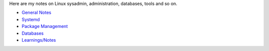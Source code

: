 .. title: linux
.. slug: linux
.. date: 2017-03-01 10:09:02 UTC+05:30
.. tags: linux, notes
.. category: linux
.. link: 
.. description: notes on linux
.. type: text


Here are my notes on Linux sysadmin, administration, databases, tools
and so on.

- `General Notes`_
- `Systemd`_
- `Package Management`_
- `Databases`_
- `Learnings/Notes`_

.. _General Notes: general-linux
.. _Systemd: systemd
.. _Package Management: package-management
.. _Databases: databases
.. _Learnings/Notes: learnings-notes

